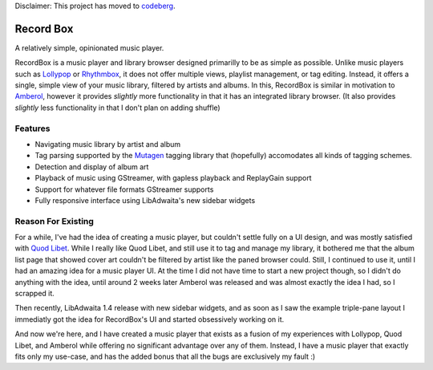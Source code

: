 Disclaimer: This project has moved to `codeberg <https://codeberg.org/edestcroix/Recordbox>`_.


.. image:: https://github.com/edestcroix/RecordBox/actions/workflows/flatpak.yml/badge.svg
   :target: https://github.com/edestcroix/RecordBox/actions/workflows/flatpak.yml
Record Box
==============================================
A relatively simple, opinionated music player.

.. image:: ./data/icons/hicolor/scalable/apps/com.github.edestcroix.RecordBox.svg
   :width: 128px
   :alt: RecordBox icon
   :align: left


RecordBox is a music player and library browser designed primarilly to be as simple as possible. Unlike music players such as 
`Lollypop <https://gitlab.gnome.org/World/lollypop>`_ or `Rhythmbox <https://wiki.gnome.org/Apps/Rhythmbox>`_, it does not offer multiple views,
playlist management, or tag editing. Instead, it offers a single, simple view of your music library, filtered by artists and albums. In this, RecordBox is similar
in motivation to `Amberol <https://gitlab.gnome.org/World/Amberol>`_, however it provides *slightly* more functionality in that it has an
integrated library browser. (It also provides *slightly* less functionality in that I don't plan on adding shuffle)

.. image:: ./screenshot.png
  :alt: RecordBox screenshot
  :align: center

Features
--------
- Navigating music library by artist and album
- Tag parsing supported by the `Mutagen <https://mutagen.readthedocs.io/en/latest/>`_ tagging library that
  (hopefully) accomodates all kinds of tagging schemes.
- Detection and display of album art
- Playback of music using GStreamer, with gapless playback and ReplayGain support
- Support for whatever file formats GStreamer supports
- Fully responsive interface using LibAdwaita's new sidebar widgets


Reason For Existing
--------------------
For a while, I've had the idea of creating a music player, but couldn't settle fully on a UI design, and was mostly satisfied with `Quod Libet <https://quodlibet.readthedocs.io/en/latest/>`_.
While I really like Quod Libet, and still use it to tag and manage my library, it bothered me that the album list page that showed cover art couldn't be filtered by artist
like the paned browser could. Still, I continued to use it, until I had an amazing idea for a music player UI. At the time I did not have time to start a new project though, so I 
didn't do anything with the idea, until around 2 weeks later Amberol was released and was almost exactly the idea I had, so I scrapped it.

Then recently, LibAdwaita 1.4 release with new sidebar widgets, and as soon as I saw the example triple-pane layout I immediatly got the idea for RecordBox's UI and started
obsessively working on it. 
  
And now we're here, and I have created a music player that exists as a fusion of my experiences with
Lollypop, Quod Libet, and Amberol while offering no significant advantage over any of them. Instead, I have a music player that exactly fits only my use-case, and has
the added bonus that all the bugs are exclusively my fault :)
